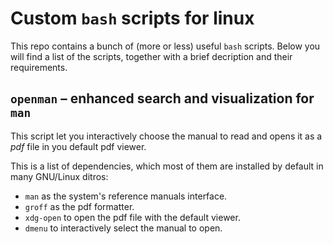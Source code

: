 * Custom =bash= scripts for linux

  This repo contains a bunch of (more or less) useful =bash= scripts. Below you
  will find a list of the scripts, together with a brief decription and their
  requirements.


** =openman= -- enhanced search and visualization for =man=

   This script let you interactively choose the manual to read and opens it as a
   /pdf/ file in you default pdf viewer.

   This is a list of dependencies, which most of them are installed by default
   in many GNU/Linux ditros:

   + =man= as the system's reference manuals interface.
   + =groff= as the pdf formatter.
   + =xdg-open= to open the pdf file with the default viewer.
   + =dmenu= to interactively select the manual to open.
